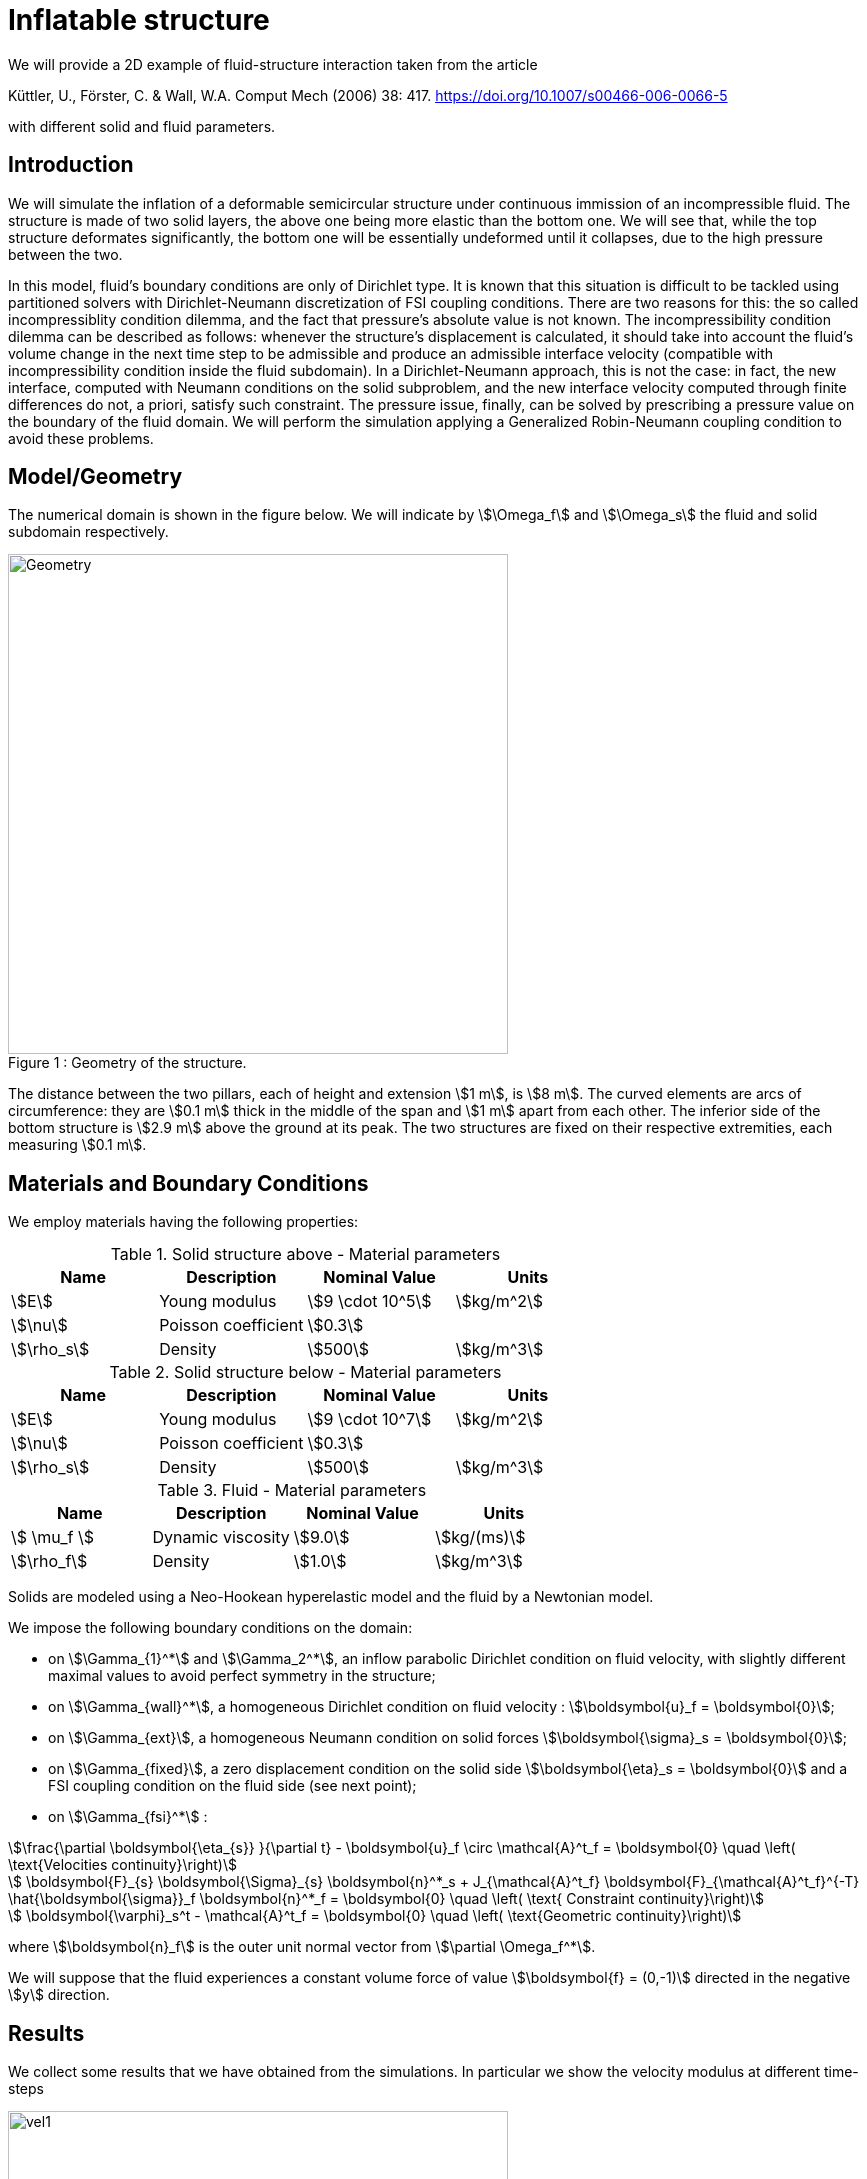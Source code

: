 = Inflatable structure
:page-vtkjs: true

We will provide a 2D example of fluid-structure interaction taken from the article

Küttler, U., Förster, C. & Wall, W.A. Comput Mech (2006) 38: 417. https://doi.org/10.1007/s00466-006-0066-5 

with different solid and fluid parameters.


== Introduction

We will simulate the inflation of a deformable semicircular structure under continuous immission of an incompressible fluid. The structure is made of two solid layers, the above one being more elastic than the bottom one. We will see that, while the top structure deformates significantly, the bottom one will be essentially undeformed until it collapses, due to the high pressure between the two.

In this model, fluid's boundary conditions are only of Dirichlet type. It is known that this situation is difficult to be tackled using partitioned solvers with Dirichlet-Neumann discretization of FSI coupling conditions. There are two reasons for this: the so called incompressiblity condition dilemma, and the fact that pressure's absolute value is not known. The incompressibility condition dilemma can be described as follows: whenever the structure's displacement is calculated, it should take into account the fluid's volume change in the next time step to be admissible and produce an admissible interface velocity (compatible with incompressibility condition inside the fluid subdomain). In a Dirichlet-Neumann approach, this is not the case: in fact, the new interface, computed with Neumann conditions on the solid subproblem, and the new interface velocity computed through finite differences do not, a priori, satisfy such constraint. The pressure issue, finally, can be solved by prescribing a pressure value on the boundary of the fluid domain. We will perform the simulation applying a Generalized Robin-Neumann coupling condition to avoid these problems.

== Model/Geometry

The numerical domain is shown in the figure below. We will indicate by stem:[\Omega_f] and stem:[\Omega_s] the fluid and solid subdomain respectively. 

[[img-geometry1]]
image::structure/StructureGeometry.png[caption="Figure 1 : ", title="Geometry of the structure.", alt="Geometry", width="500", align="center"]

The distance between the two pillars, each of height and extension stem:[1 m], is stem:[8 m]. The curved elements are arcs of circumference: they are stem:[0.1 m] thick in the middle of the span and stem:[1 m] apart from each other. The inferior side of the bottom structure is stem:[2.9 m] above the ground at its peak. The two structures are fixed on their respective extremities, each measuring stem:[0.1 m].

== Materials and Boundary Conditions

We employ materials having the following properties:

[cols="1,1,^1a,1"]
.Solid structure above - Material parameters
|===
|Name |Description | Nominal Value | Units

|stem:[E] | Young modulus  | stem:[9 \cdot 10^5] | stem:[kg/m^2]
|stem:[\nu] | Poisson coefficient  | stem:[0.3] | 
|stem:[\rho_s] | Density  | stem:[500] | stem:[kg/m^3]
|===

[cols="1,1,^1a,1"]
.Solid structure below - Material parameters
|===
|Name |Description | Nominal Value | Units

|stem:[E] | Young modulus  | stem:[9 \cdot 10^7] | stem:[kg/m^2]
|stem:[\nu] | Poisson coefficient  | stem:[0.3] | 
|stem:[\rho_s] | Density  | stem:[500] | stem:[kg/m^3]
|===

[cols="1,1,^1a,1"]
.Fluid - Material parameters
|===
|Name |Description | Nominal Value | Units

|stem:[ \mu_f ] | Dynamic viscosity  | stem:[9.0] | stem:[kg/(ms)]
|stem:[\rho_f] | Density  | stem:[1.0] | stem:[kg/m^3]
|===

Solids are modeled using a Neo-Hookean hyperelastic model and the fluid by a Newtonian model.

We impose the following boundary conditions on the domain: 

* on stem:[\Gamma_{1}^*] and stem:[\Gamma_2^*], an inflow parabolic Dirichlet condition on fluid velocity, with slightly different maximal values to avoid perfect symmetry in the structure;

* on stem:[\Gamma_{wall}^*], a homogeneous Dirichlet condition on fluid velocity : stem:[\boldsymbol{u}_f = \boldsymbol{0}];

* on stem:[\Gamma_{ext}], a homogeneous Neumann condition on solid forces stem:[\boldsymbol{\sigma}_s = \boldsymbol{0}];

* on stem:[\Gamma_{fixed}], a zero displacement condition on the solid side stem:[\boldsymbol{\eta}_s = \boldsymbol{0}] and a FSI coupling condition on the fluid side (see next point);

* on stem:[\Gamma_{fsi}^*] : 

[stem]
++++
\frac{\partial \boldsymbol{\eta_{s}} }{\partial t} - \boldsymbol{u}_f \circ \mathcal{A}^t_f
  = \boldsymbol{0} \quad \left( \text{Velocities continuity}\right) 
++++

[stem]
++++
  \boldsymbol{F}_{s} \boldsymbol{\Sigma}_{s} \boldsymbol{n}^*_s + J_{\mathcal{A}^t_f} \boldsymbol{F}_{\mathcal{A}^t_f}^{-T} \hat{\boldsymbol{\sigma}}_f \boldsymbol{n}^*_f
  = \boldsymbol{0} \quad \left( \text{ Constraint continuity}\right) 
++++

[stem]
++++
  \boldsymbol{\varphi}_s^t  - \mathcal{A}^t_f
  = \boldsymbol{0} \quad \left( \text{Geometric continuity}\right) 
++++

where stem:[\boldsymbol{n}_f] is the outer unit normal vector from stem:[\partial \Omega_f^*].

We will suppose that the fluid experiences a constant volume force of value stem:[\boldsymbol{f} = (0,-1)] directed in the negative stem:[y] direction.

== Results

We collect some results that we have obtained from the simulations. In particular we show the velocity modulus at different time-steps

[[img-velocity1]]
image::structure/struc05vel.png[caption="Figure 1 : ", title="Velocity at 0.5 s", alt="vel1", width="500", align="center"]

[[img-velocity2]]
image::structure/struc15vel.png[caption="Figure 2 : ", title="Velocity at 1.5 s", alt="vel2", width="500", align="center"]

[[img-velocity3]]
image::structure/struc21vel.png[caption="Figure 3 : ", title="Velocity at 2.1 s", alt="vel3", width="500", align="center"]

[[img-velocity4]]
image::structure/struc35vel.png[caption="Figure 4 : ", title="Velocity at 3.5 s", alt="vel4", width="500", align="center"]





